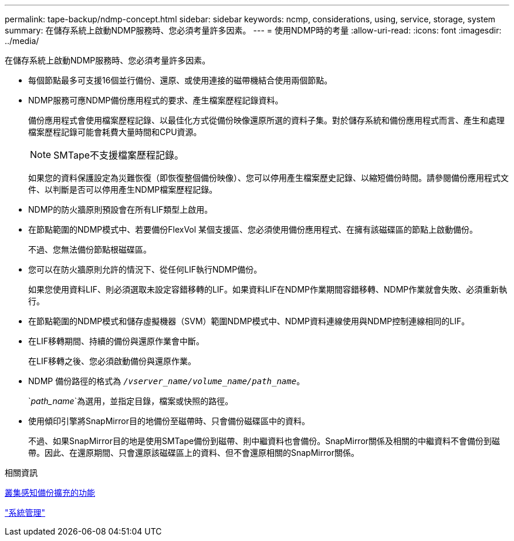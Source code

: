 ---
permalink: tape-backup/ndmp-concept.html 
sidebar: sidebar 
keywords: ncmp, considerations, using, service, storage, system 
summary: 在儲存系統上啟動NDMP服務時、您必須考量許多因素。 
---
= 使用NDMP時的考量
:allow-uri-read: 
:icons: font
:imagesdir: ../media/


[role="lead"]
在儲存系統上啟動NDMP服務時、您必須考量許多因素。

* 每個節點最多可支援16個並行備份、還原、或使用連接的磁帶機結合使用兩個節點。
* NDMP服務可應NDMP備份應用程式的要求、產生檔案歷程記錄資料。
+
備份應用程式會使用檔案歷程記錄、以最佳化方式從備份映像還原所選的資料子集。對於儲存系統和備份應用程式而言、產生和處理檔案歷程記錄可能會耗費大量時間和CPU資源。

+
[NOTE]
====
SMTape不支援檔案歷程記錄。

====
+
如果您的資料保護設定為災難恢復（即恢復整個備份映像）、您可以停用產生檔案歷史記錄、以縮短備份時間。請參閱備份應用程式文件、以判斷是否可以停用產生NDMP檔案歷程記錄。

* NDMP的防火牆原則預設會在所有LIF類型上啟用。
* 在節點範圍的NDMP模式中、若要備份FlexVol 某個支援區、您必須使用備份應用程式、在擁有該磁碟區的節點上啟動備份。
+
不過、您無法備份節點根磁碟區。

* 您可以在防火牆原則允許的情況下、從任何LIF執行NDMP備份。
+
如果您使用資料LIF、則必須選取未設定容錯移轉的LIF。如果資料LIF在NDMP作業期間容錯移轉、NDMP作業就會失敗、必須重新執行。

* 在節點範圍的NDMP模式和儲存虛擬機器（SVM）範圍NDMP模式中、NDMP資料連線使用與NDMP控制連線相同的LIF。
* 在LIF移轉期間、持續的備份與還原作業會中斷。
+
在LIF移轉之後、您必須啟動備份與還原作業。

* NDMP 備份路徑的格式為 `_/vserver_name/volume_name/path_name_`。
+
`_path_name_`為選用，並指定目錄，檔案或快照的路徑。

* 使用傾印引擎將SnapMirror目的地備份至磁帶時、只會備份磁碟區中的資料。
+
不過、如果SnapMirror目的地是使用SMTape備份到磁帶、則中繼資料也會備份。SnapMirror關係及相關的中繼資料不會備份到磁帶。因此、在還原期間、只會還原該磁碟區上的資料、但不會還原相關的SnapMirror關係。



.相關資訊
xref:cluster-aware-backup-extension-concept.adoc[叢集感知備份擴充的功能]

link:../system-admin/index.html["系統管理"]
